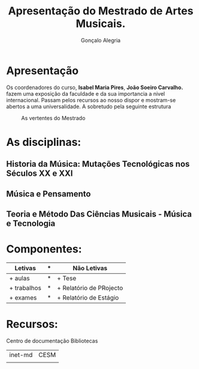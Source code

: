 #+AUTHOR: Gonçalo Alegria
#+EMAIL: g.alegria@gmail
#+TITLE: Apresentação do Mestrado de Artes Musicais.
#+OPTIONS: toc:nil num:nil

* Apresentação
Os coordenadores do curso, *Isabel Maria Pires*, *João Soeiro Carvalho.* fazem uma exposição da faculdade e da sua importancia a nivel internacional.
Passam pelos recursos ao nosso dispor e mostram-se abertos a uma universalidade. A sobretudo pela seguinte estrutura

#+CAPTION: As vertentes do Mestrado
 [[./imgs/graph1.png]]

* As disciplinas:
** Historia da Música: Mutações Tecnológicas nos Séculos XX e XXI
** Música e Pensamento
** Teoria e Método Das Ciências Musicais - Música e Tecnologia


* Componentes:

| Letivas     | * | Não Letivas             |
|-------------+---+-------------------------|
| + aulas     | * | + Tese                  |
| + trabalhos | * | + Relatório de PRojecto |
| + exames    | * | + Relatório de Estágio  |

* Recursos:
Centro de documentação
Bibliotecas


| inet-md | CESM |
|         |      |
